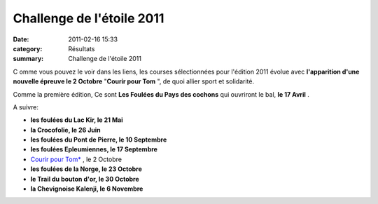 Challenge de l'étoile 2011
==========================

:date: 2011-02-16 15:33
:category: Résultats
:summary: Challenge de l'étoile 2011

C omme vous pouvez le voir dans les liens, les courses sélectionnées pour l'édition 2011 évolue avec **l'apparition d'une nouvelle épreuve le 2 Octobre**  "**Courir pour Tom** ", de quoi allier sport et solidarité.


Comme la première édition, Ce sont **Les Foulées du Pays des cochons**  qui ouvriront le bal, **le 17 Avril** .


A suivre:


- **les foulées du Lac Kir, le 21 Mai**


- **la Crocofolie, le 26 Juin**


- **les foulées du Pont de Pierre, le 10 Septembre**


- **les foulées Epleumiennes, le 17 Septembre**


- `Courir pour Tom* <http://courir-pour-tom.over-blog.com>`_ , le 2 Octobre


- **les foulées de la Norge, le 23 Octobre**


- **le Trail du bouton d'or, le 30 Octobre**


- **la Chevignoise Kalenji, le 6 Novembre**
